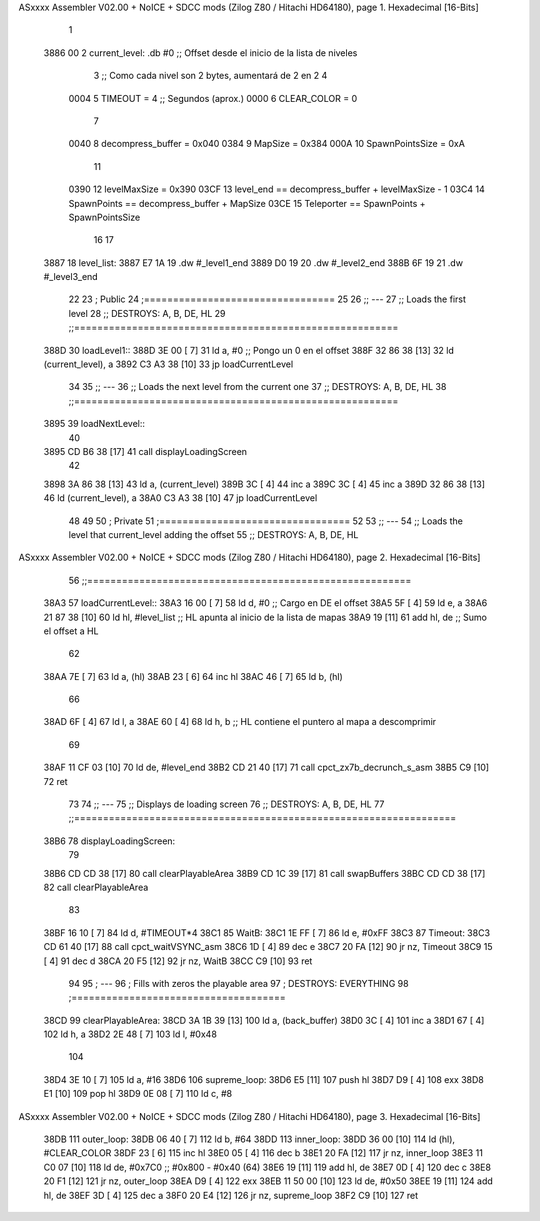 ASxxxx Assembler V02.00 + NoICE + SDCC mods  (Zilog Z80 / Hitachi HD64180), page 1.
Hexadecimal [16-Bits]



                              1 
   3886 00                    2 current_level:   .db #0     ;; Offset desde el inicio de la lista de niveles
                              3                             ;; Como cada nivel son 2 bytes, aumentará de 2 en 2
                              4 
                     0004     5 TIMEOUT         = 4         ;; Segundos (aprox.)
                     0000     6 CLEAR_COLOR     = 0
                              7 
                     0040     8 decompress_buffer        = 0x040
                     0384     9 MapSize                  = 0x384
                     000A    10 SpawnPointsSize          = 0xA
                             11 
                     0390    12 levelMaxSize             = 0x390
                     03CF    13 level_end   == decompress_buffer + levelMaxSize - 1
                     03C4    14 SpawnPoints == decompress_buffer + MapSize
                     03CE    15 Teleporter  == SpawnPoints + SpawnPointsSize
                             16 
                             17 
   3887                      18 level_list:
   3887 E7 1A                19     .dw #_level1_end
   3889 D0 19                20     .dw #_level2_end
   388B 6F 19                21     .dw #_level3_end
                             22 
                             23 ;   Public
                             24 ;=================================
                             25 
                             26 ;;  ---
                             27 ;;  Loads the first level
                             28 ;;  DESTROYS: A, B, DE, HL
                             29 ;;========================================================
   388D                      30 loadLevel1::
   388D 3E 00         [ 7]   31     ld a, #0                ;; Pongo un 0 en el offset
   388F 32 86 38      [13]   32     ld (current_level), a
   3892 C3 A3 38      [10]   33     jp loadCurrentLevel
                             34 
                             35 ;;  ---
                             36 ;;  Loads the next level from the current one
                             37 ;;  DESTROYS: A, B, DE, HL
                             38 ;;========================================================
   3895                      39 loadNextLevel::
                             40 
   3895 CD B6 38      [17]   41     call displayLoadingScreen
                             42 
   3898 3A 86 38      [13]   43     ld a, (current_level)
   389B 3C            [ 4]   44     inc a
   389C 3C            [ 4]   45     inc a
   389D 32 86 38      [13]   46     ld (current_level), a
   38A0 C3 A3 38      [10]   47     jp loadCurrentLevel
                             48 
                             49 
                             50 ;   Private
                             51 ;=================================
                             52 
                             53 ;;  ---
                             54 ;;  Loads the level that current_level adding the offset
                             55 ;;  DESTROYS: A, B, DE, HL
ASxxxx Assembler V02.00 + NoICE + SDCC mods  (Zilog Z80 / Hitachi HD64180), page 2.
Hexadecimal [16-Bits]



                             56 ;;========================================================
   38A3                      57 loadCurrentLevel::
   38A3 16 00         [ 7]   58     ld d, #0            ;; Cargo en DE el offset
   38A5 5F            [ 4]   59     ld e, a
   38A6 21 87 38      [10]   60     ld hl, #level_list  ;; HL apunta al inicio de la lista de mapas
   38A9 19            [11]   61     add hl, de          ;; Sumo el offset a HL
                             62 
   38AA 7E            [ 7]   63     ld a, (hl)
   38AB 23            [ 6]   64     inc hl
   38AC 46            [ 7]   65     ld b, (hl)
                             66 
   38AD 6F            [ 4]   67     ld l, a
   38AE 60            [ 4]   68     ld h, b             ;; HL contiene el puntero al mapa a descomprimir
                             69 
   38AF 11 CF 03      [10]   70     ld de, #level_end
   38B2 CD 21 40      [17]   71     call cpct_zx7b_decrunch_s_asm
   38B5 C9            [10]   72 ret
                             73 
                             74 ;;  ---
                             75 ;;  Displays de loading screen
                             76 ;;  DESTROYS: A, B, DE, HL
                             77 ;;==================================================================
   38B6                      78 displayLoadingScreen:
                             79 
   38B6 CD CD 38      [17]   80     call clearPlayableArea
   38B9 CD 1C 39      [17]   81     call swapBuffers
   38BC CD CD 38      [17]   82     call clearPlayableArea
                             83 
   38BF 16 10         [ 7]   84     ld d, #TIMEOUT*4
   38C1                      85     WaitB:
   38C1 1E FF         [ 7]   86         ld e, #0xFF
   38C3                      87         Timeout:
   38C3 CD 61 40      [17]   88             call cpct_waitVSYNC_asm
   38C6 1D            [ 4]   89             dec e
   38C7 20 FA         [12]   90         jr nz, Timeout
   38C9 15            [ 4]   91         dec d
   38CA 20 F5         [12]   92     jr nz, WaitB
   38CC C9            [10]   93 ret
                             94 
                             95 ;   ---
                             96 ;   Fills with zeros the playable area
                             97 ;   DESTROYS: EVERYTHING
                             98 ;=====================================
   38CD                      99 clearPlayableArea:
   38CD 3A 1B 39      [13]  100     ld a, (back_buffer)
   38D0 3C            [ 4]  101     inc a
   38D1 67            [ 4]  102     ld h, a
   38D2 2E 48         [ 7]  103     ld l, #0x48
                            104 
   38D4 3E 10         [ 7]  105     ld a, #16
   38D6                     106     supreme_loop:
   38D6 E5            [11]  107         push hl
   38D7 D9            [ 4]  108         exx
   38D8 E1            [10]  109         pop hl
   38D9 0E 08         [ 7]  110         ld c, #8
ASxxxx Assembler V02.00 + NoICE + SDCC mods  (Zilog Z80 / Hitachi HD64180), page 3.
Hexadecimal [16-Bits]



   38DB                     111         outer_loop:
   38DB 06 40         [ 7]  112             ld b, #64
   38DD                     113             inner_loop:
   38DD 36 00         [10]  114                 ld (hl), #CLEAR_COLOR
   38DF 23            [ 6]  115                 inc hl
   38E0 05            [ 4]  116                 dec b
   38E1 20 FA         [12]  117             jr nz, inner_loop
   38E3 11 C0 07      [10]  118             ld de, #0x7C0 ;; #0x800 - #0x40 (64)
   38E6 19            [11]  119             add hl, de
   38E7 0D            [ 4]  120             dec c
   38E8 20 F1         [12]  121         jr nz, outer_loop
   38EA D9            [ 4]  122         exx
   38EB 11 50 00      [10]  123         ld de, #0x50
   38EE 19            [11]  124         add hl, de
   38EF 3D            [ 4]  125         dec a
   38F0 20 E4         [12]  126     jr nz, supreme_loop
   38F2 C9            [10]  127 ret
